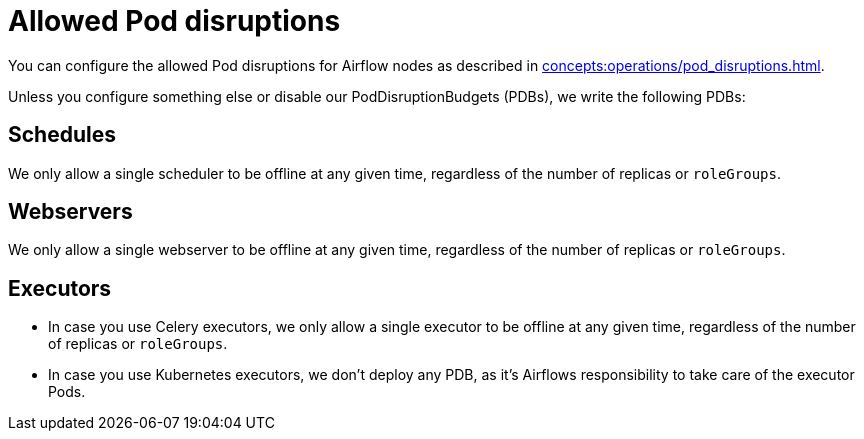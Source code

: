 = Allowed Pod disruptions

You can configure the allowed Pod disruptions for Airflow nodes as described in xref:concepts:operations/pod_disruptions.adoc[].

Unless you configure something else or disable our PodDisruptionBudgets (PDBs), we write the following PDBs:

== Schedules
We only allow a single scheduler to be offline at any given time, regardless of the number of replicas or `roleGroups`.


== Webservers
We only allow a single webserver to be offline at any given time, regardless of the number of replicas or `roleGroups`.

== Executors
* In case you use Celery executors, we only allow a single executor to be offline at any given time, regardless of the number of replicas or `roleGroups`.
* In case you use Kubernetes executors, we don't deploy any PDB, as it's Airflows responsibility to take care of the executor Pods.
